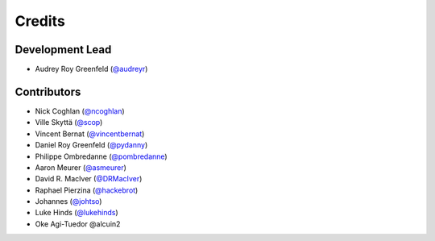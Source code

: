 =======
Credits
=======

Development Lead
----------------

* Audrey Roy Greenfeld (`@audreyr`_)

Contributors
------------

* Nick Coghlan (`@ncoghlan`_)
* Ville Skyttä (`@scop`_)
* Vincent Bernat (`@vincentbernat`_)
* Daniel Roy Greenfeld (`@pydanny`_)
* Philippe Ombredanne (`@pombredanne`_)
* Aaron Meurer (`@asmeurer`_)
* David R. MacIver (`@DRMacIver`_)
* Raphael Pierzina (`@hackebrot`_)
* Johannes (`@johtso`_)
* Luke Hinds (`@lukehinds`_)
* Oke Agi-Tuedor @alcuin2

.. _`@audreyr`: https://github.com/audreyr
.. _`@ncoghlan`: https://github.com/ncoghlan
.. _`@scop`: https://github.com/scop
.. _`@vincentbernat`: https://github.com/vincentbernat
.. _`@pydanny`: https://github.com/pydanny
.. _`@pombredanne`: https://github.com/pombredanne
.. _`@asmeurer`: https://github.com/asmeurer
.. _`@DRMacIver`: https://github.com/DRMacIver
.. _`@hackebrot`: https://github.com/hackebrot
.. _`@johtso`: https://github.com/johtso
.. _`@lukehinds`: https://github.com/lukehinds
